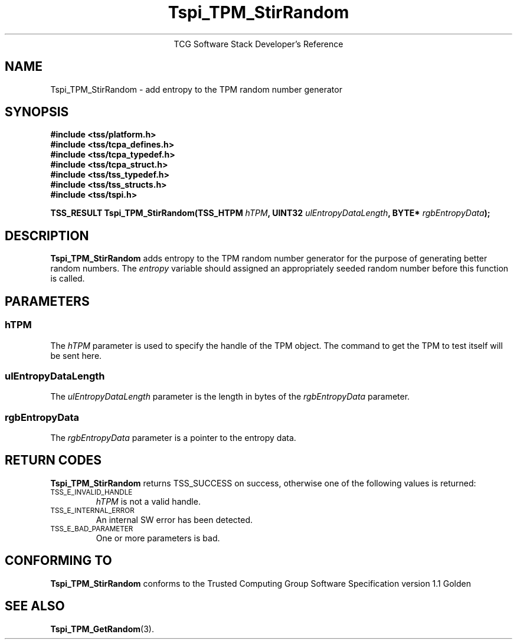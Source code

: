 .\" Copyright (C) 2004 International Business Machines Corporation
.\" Written by Megan Schneider based on the Trusted Computing Group Software Stack Specification Version 1.1 Golden
.\"
.de Sh \" Subsection
.br
.if t .Sp
.ne 5
.PP
\fB\\$1\fR
.PP
..
.de Sp \" Vertical space (when we can't use .PP)
.if t .sp .5v
.if n .sp
..
.de Ip \" List item
.br
.ie \\n(.$>=3 .ne \\$3
.el .ne 3
.IP "\\$1" \\$2
..
.TH "Tspi_TPM_StirRandom" 3 "2004-05-25" "TSS 1.1"
.ce 1
TCG Software Stack Developer's Reference
.SH NAME
Tspi_TPM_StirRandom \- add entropy to the TPM random number generator
.SH "SYNOPSIS"
.ad l
.hy 0
.nf
.B #include <tss/platform.h>
.B #include <tss/tcpa_defines.h>
.B #include <tss/tcpa_typedef.h>
.B #include <tss/tcpa_struct.h>
.B #include <tss/tss_typedef.h>
.B #include <tss/tss_structs.h>
.B #include <tss/tspi.h>
.sp
.BI "TSS_RESULT Tspi_TPM_StirRandom(TSS_HTPM " hTPM ", UINT32 " ulEntropyDataLength ", BYTE* " rgbEntropyData ");"
.fi
.sp
.ad
.hy

.SH "DESCRIPTION"
.PP
\fBTspi_TPM_StirRandom\fR adds entropy to the TPM
random number generator for the purpose of generating better random
numbers. The \fIentropy\fR variable should assigned an appropriately
seeded random number before this function is called.

.SH "PARAMETERS"
.PP
.SS hTPM
The \fIhTPM\fR parameter is used to specify the handle of the TPM
object. The command to get the TPM to test itself will be sent here.
.SS ulEntropyDataLength
The \fIulEntropyDataLength\fR parameter is the length in bytes of
the \fIrgbEntropyData\fR parameter.
.SS rgbEntropyData
The \fIrgbEntropyData\fR parameter is a pointer to the entropy data.

.SH "RETURN CODES"
.PP
\fBTspi_TPM_StirRandom\fR returns TSS_SUCCESS on success, otherwise
one of the following values is returned:
.TP
.SM TSS_E_INVALID_HANDLE
\fIhTPM\fR is not a valid handle.

.TP
.SM TSS_E_INTERNAL_ERROR
An internal SW error has been detected.

.TP
.SM TSS_E_BAD_PARAMETER
One or more parameters is bad.

.SH "CONFORMING TO"

.PP
\fBTspi_TPM_StirRandom\fR conforms to the Trusted Computing Group
Software Specification version 1.1 Golden

.SH "SEE ALSO"

.PP
\fBTspi_TPM_GetRandom\fR(3).


